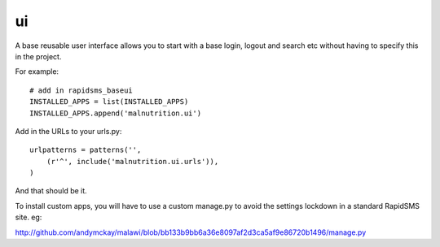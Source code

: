 ui
------------------------

A base reusable user interface allows you to start with a base login, logout and search etc without having to specify this in the project.

For example:: 

    # add in rapidsms_baseui
    INSTALLED_APPS = list(INSTALLED_APPS)
    INSTALLED_APPS.append('malnutrition.ui')
    
Add in the URLs to your urls.py::

    urlpatterns = patterns('',
        (r'^', include('malnutrition.ui.urls')),
    )

And that should be it.

To install custom apps, you will have to use a custom manage.py to avoid the settings lockdown in a standard RapidSMS site. eg:

http://github.com/andymckay/malawi/blob/bb133b9bb6a36e8097af2d3ca5af9e86720b1496/manage.py